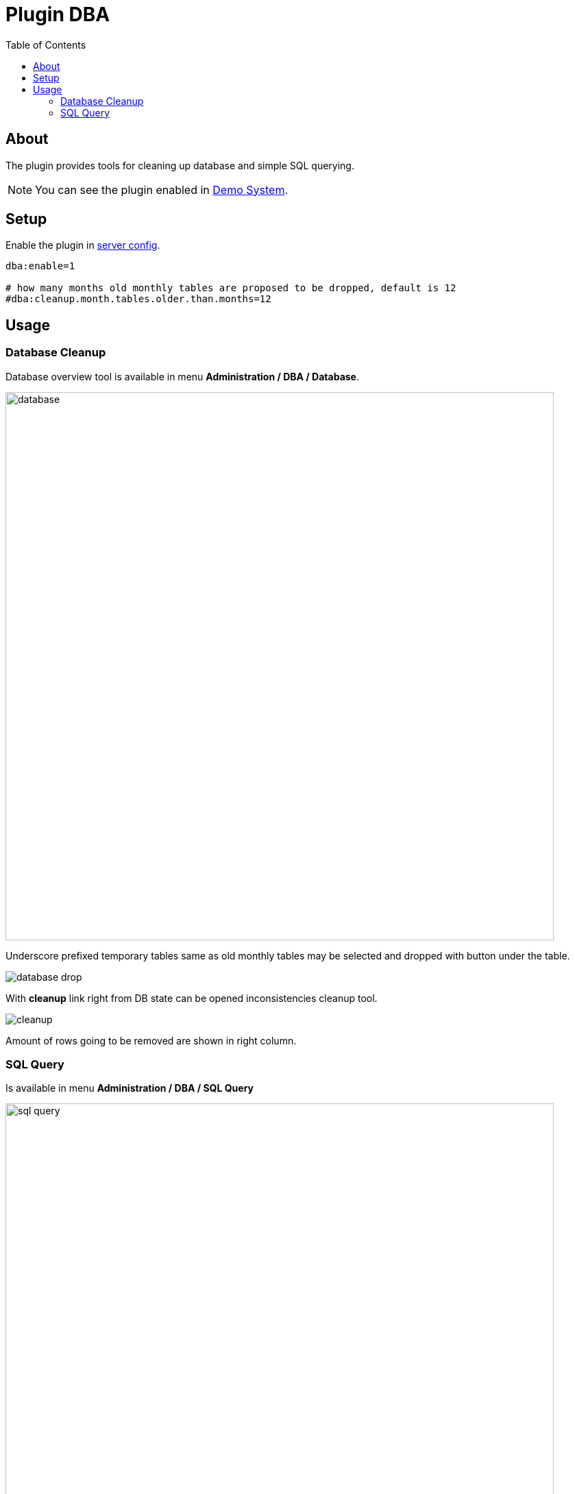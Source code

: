 = Plugin DBA
:toc:

[[about]]
== About
The plugin provides tools for cleaning up database and simple SQL querying.

NOTE: You can see the plugin enabled in <<../../../kernel/install.adoc#demo, Demo System>>.

[[setup]]
== Setup
Enable the plugin in <<../../../kernel/setup.adoc#config-plugin, server config>>.
[source]
----
dba:enable=1

# how many months old monthly tables are proposed to be dropped, default is 12
#dba:cleanup.month.tables.older.than.months=12
----

[[usage]]
== Usage
[[usage-db]]
=== Database Cleanup
Database overview tool is available in menu *Administration / DBA / Database*.

image::_res/database.png[width="800"]

Underscore prefixed temporary tables same as old monthly tables may be selected and dropped with button under the table.

image::_res/database_drop.png[]

With *cleanup* link right from DB state can be opened inconsistencies cleanup tool.

image::_res/cleanup.png[]

Amount of rows going to be removed are shown in right column.

[[usage-query]]
=== SQL Query
Is available in menu *Administration / DBA / SQL Query*

image::_res/sql_query.png[width="800"]

Provides simple querying. Also queries history is being maintained.
